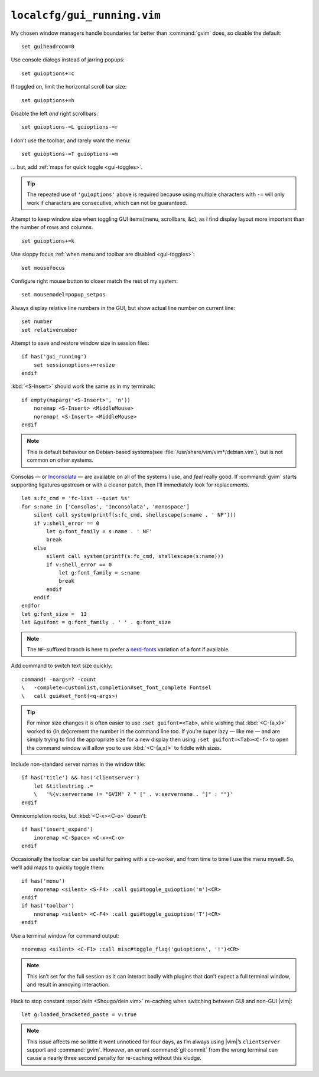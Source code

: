 ``localcfg/gui_running.vim``
============================

My chosen window managers handle boundaries far better than :command:`gvim`
does, so disable the default::

    set guiheadroom=0

Use console dialogs instead of jarring popups::

    set guioptions+=c

If toggled on, limit the horizontal scroll bar size::

    set guioptions+=h

Disable the left *and* right scrollbars::

    set guioptions-=L guioptions-=r

I don’t use the toolbar, and rarely want the menu::

    set guioptions-=T guioptions-=m

… but, add :ref:`maps for quick toggle <gui-toggles>`.

.. tip::

    The repeated use of ``'guioptions'`` above is required because using
    multiple characters with ``-=`` will only work if characters are
    consecutive, which can not be guaranteed.

Attempt to keep window size when toggling GUI items(menu, scrollbars, &c), as
I find display layout more important than the number of rows and columns.

::

    set guioptions+=k

Use sloppy focus :ref:`when menu and toolbar are disabled <gui-toggles>`::

    set mousefocus

Configure right mouse button to closer match the rest of my system::

    set mousemodel=popup_setpos

.. _gui-linenumbers:

Always display relative line numbers in the GUI, but show actual line number
on current line::

    set number
    set relativenumber

.. image:: /.static/relative_numbering.png
   :alt: Example of combined numbering

Attempt to save and restore window size in session files::

    if has('gui_running')
        set sessionoptions+=resize
    endif

:kbd:`<S-Insert>` should work the same as in my terminals::

    if empty(maparg('<S-Insert>', 'n'))
        noremap <S-Insert> <MiddleMouse>
        noremap! <S-Insert> <MiddleMouse>
    endif

.. note::

    This is default behaviour on Debian-based systems(see
    :file:`/usr/share/vim/vim*/debian.vim`), but is not common on other
    systems.

Consolas — or Inconsolata_ — are available on all of the systems I use, and
*feel* really good.  If :command:`gvim` starts supporting ligatures upstream or
with a cleaner patch, then I’ll immediately look for replacements.

::

    let s:fc_cmd = 'fc-list --quiet %s'
    for s:name in ['Consolas', 'Inconsolata', 'monospace']
        silent call system(printf(s:fc_cmd, shellescape(s:name . ' NF')))
        if v:shell_error == 0
            let g:font_family = s:name . ' NF'
            break
        else
            silent call system(printf(s:fc_cmd, shellescape(s:name)))
            if v:shell_error == 0
                let g:font_family = s:name
                break
            endif
        endif
    endfor
    let g:font_size =  13
    let &guifont = g:font_family . ' ' . g:font_size

.. note::

    The ``NF``-suffixed branch is here to prefer a nerd-fonts_ variation of
    a font if available.

Add command to switch text size quickly::

    command! -nargs=? -count
    \   -complete=customlist,completion#set_font_complete Fontsel
    \   call gui#set_font(<q-args>)

.. seealso::

    * :func:`completion#set_font_complete() <set_font_complete>`

.. tip::

    For minor size changes it is often easier to use ``:set guifont=<Tab>``,
    while wishing that :kbd:`<C-{a,x}>` worked to {in,de}crement the number in
    the command line too.  If you’re super lazy — like me — and are simply
    trying to find the appropriate size for a new display then using ``:set
    guifont=<Tab><C-f>`` to open the command window will allow you to use
    :kbd:`<C-{a,x}>` to fiddle with sizes.

Include non-standard server names in the window title::

    if has('title') && has('clientserver')
        let &titlestring .=
        \   '%{v:servername != "GVIM" ? " [" . v:servername . "]" : ""}'
    endif

Omnicompletion rocks, but :kbd:`<C-x><C-o>` doesn't::

    if has('insert_expand')
        inoremap <C-Space> <C-x><C-o>
    endif

.. _gui-toggles:

Occasionally the toolbar can be useful for pairing with a co-worker, and from
time to time I use the menu myself.  So, we’ll add maps to quickly toggle them::

    if has('menu')
        nnoremap <silent> <S-F4> :call gui#toggle_guioption('m')<CR>
    endif
    if has('toolbar')
        nnoremap <silent> <C-F4> :call gui#toggle_guioption('T')<CR>
    endif

.. seealso::

    * :func:`gui#toggle_guioption() <toggle_guioption>`

Use a terminal window for command output::

    nnoremap <silent> <C-F1> :call misc#toggle_flag('guioptions', '!')<CR>

.. seealso::

    * :func:`misc#toggle_flag() <toggle_flag>`

.. note::

    This isn’t set for the full session as it can interact badly with
    plugins that don’t expect a full terminal window, and result in
    annoying interaction.

Hack to stop constant :repo:`dein <Shougo/dein.vim>` re-caching when switching
between GUI and non-GUI |vim|::

    let g:loaded_bracketed_paste = v:true

.. note::

    This issue affects me so little it went unnoticed for four days, as I’m
    always using |vim|’s ``clientserver`` support and :command:`gvim`.  However,
    an errant :command:`git commit` from the wrong terminal can cause a nearly
    three second penalty for re-caching without this kludge.

.. _Inconsolata: http://www.levien.com/type/myfonts/inconsolata.html
.. _nerd-fonts: https://github.com/ryanoasis/nerd-fonts

.. spelling::

    Consolas
    crement
    dialogs
